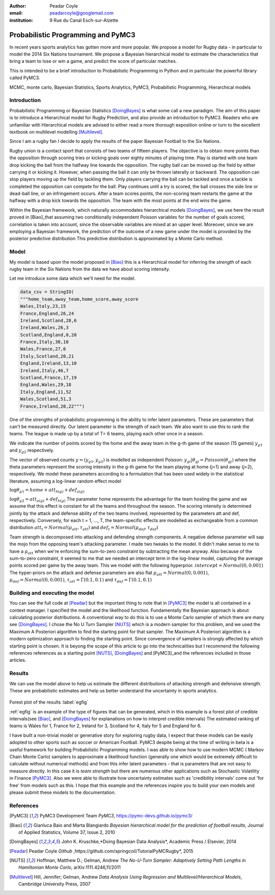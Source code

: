 :author: Peadar Coyle
:email: peadarcoyle@googlemail.com
:institution: 9 Rue du Canal Esch-sur-Alzette

------------------------------------------------
Probabilistic Programming and PyMC3
------------------------------------------------

.. class:: abstract

   In recent years sports analytics has gotten more and more 
   popular. We propose a model for Rugby data - in 
   particular to model the 2014 Six Nations tournament. 
   We propose a Bayesian hierarchical model to estimate the characteristics that bring a team to lose or win a game, and predict the score of particular matches. 

   This is intended to be a brief introduction to Probabilistic Programming in Python and in particular the powerful library called PyMC3.

.. class:: keywords

   MCMC, monte carlo, Bayesian Statistics, Sports Analytics, PyMC3, Probabilistic Programming, Hierarchical models

Introduction
------------

Probabilistic Programming or Bayesian Statistics [DoingBayes]_ is what some call a new paradigm. 
The aim of this paper is to introduce a Hierarchical model for Rugby Prediction, and also provide an 
introduction to PyMC3. Readers who are unfamiliar with Hierarchical models are advised to either read a more thorough exposition online or turn to the excellent textbook on multilevel modelling [Multilevel]_.


Since I am a rugby fan I decide to apply the results of the paper Bayesian Football to the Six Nations.

Rugby union is a contact sport that consists of two teams of fifteen players. The objective is to obtain more points than the opposition 
through scoring tries or kicking goals over eighty minutes of playing time. Play is started with one team drop kicking the ball from the halfway line towards the opposition. 
The rugby ball can be moved up the field by either carrying it or kicking it. However, when passing the ball it can only be thrown laterally or backward. The opposition can 
stop players moving up the field by tackling them. Only players carrying the ball can be tackled and once a tackle is completed the opposition can compete for the ball. Play 
continues until a try is scored, the ball crosses the side line or dead-ball line, or an infringement occurs. After a team scores points, the non-scoring team restarts the 
game at the halfway with a drop kick towards the opposition. The team with the most points at the end wins the game.


Within the Bayesian framework, which 
naturally accommodates hierarchical models [DoingBayes]_,  we use here the result proved in [Biao]_that assuming two conditionally independent Poisson variables for the number of goals scored, correlation is taken into account, since the observable variables are mixed at an upper level. 
Moreover, since we are employing a Bayesian framework, the prediction of the outcome of a new game under the model is provided by the posterior predictive distribution
This predictive distribution is approximated by a Monte Carlo method.
 
Model
--------------

My model is based upon the model proposed in [Biao]_ this is a Hierarchical model for inferring the *strength* of each rugby team in the Six Nations from the data we have about scoring intensity.


Let me introduce some data which we'll need for the model.

.. code-block:: python

    data_csv = StringIO( 
    """home_team,away_team,home_score,away_score
    Wales,Italy,23,15
    France,England,26,24
    Ireland,Scotland,28,6
    Ireland,Wales,26,3
    Scotland,England,0,20
    France,Italy,30,10
    Wales,France,27,6
    Italy,Scotland,20,21
    England,Ireland,13,10
    Ireland,Italy,46,7
    Scotland,France,17,19
    England,Wales,29,18
    Italy,England,11,52
    Wales,Scotland,51,3
    France,Ireland,20,22""")


One of the strengths of probabilistic programming is the 
ability to infer latent parameters. 
These are parameters that can't be measured directly. Our 
latent parameter is the strength of each team. We also want 
to use this to rank the teams. 
The league is made up by a total of T= 6 teams, playing each 
other once in a season. 


We indicate the number of points scored by the home and
the away team in the g-th game of the season (15 games) 
:math:`y_{g1}` and :math:`y_{g2}`  respectively.

The vector of observed counts :math:`y = (y_{g1}, y_{g2})` 
is modelled as independent Poisson:
:math:`y_{gi}| \theta_{gj} =  Poisson(\theta_{gj})`
where the theta parameters represent the scoring intensity 
in the g-th game for the team playing at home (j=1) and away 
(j=2), respectively.
We model these parameters according to a formulation that 
has been used widely in the statistical literature, assuming 
a log-linear random effect model

:math:`\log \theta_{g1} = home + att_{h(g)} + def_{a(g)}`

:math:`\log \theta_{g2} = att_{a(g)} + def_{h(g)}`
The parameter home represents the advantage for the team 
hosting the game and we assume that this effect is constant 
for all the teams and throughout the season. The scoring intensity is determined jointly by the attack 
and defense ability of the two teams involved, represented 
by the parameters att and def, respectively. Conversely, for each t = 1, ..., T, the team-specific 
effects are modelled as exchangeable from a common 
distribution :math:`att_{t} = Normal(\mu_{att},\tau_{att})`
and :math:`def_{t} = Normal(\mu_{def},\tau_{def})`


Team strength is decomposed into attacking and defending strength components. A negative defense parameter will sap the mojo from the opposing team's attacking parameter.
I made two tweaks to the model. It didn't make sense to me 
to have a :math:`\mu_{att}` when we're enforcing the sum-to-zero 
constraint by subtracting the mean anyway. Also because of the sum-to-zero constraint, it seemed to me that we needed an intercept term in the log-linear model, capturing the average points scored per game by the away team. This we model with the following hyperprior.
:math:`intercept = Normal(0,0.001)`
The hyper-priors on the attack and defense parameters are 
also flat :math:`\mu_{att} =   Normal(0,0.001)`,
:math:`\mu_{def}  = Normal(0,0.001)`, :math:`\tau_{att} = \Gamma(0.1,0.1)` and :math:`\tau_{def} = \Gamma(0.1,0.1)`


Building and executing the model
-----------------------------------
You can see the full code at [Peadar]_ but the important thing to note that in [PyMC3]_ the model is all contained in a context manager.
I specified the model and the likelihood function. Fundamentally the Bayesian approach is about calculating posterior distributions. A conventional way to do this is to use a Monte Carlo sampler of which there are many see [DoingBayes]_. 
I chose the No U Turn Sampler [NUTS]_ which is a modern sampler for this problem, and we used the Maximum A Posteriori algorithm to find the starting point for that sampler. The Maximum A Posteriori algorithm is a modern optimization approach to finding the starting point. Since convergence of samplers is strongly affected by which starting point is chosen. It is beyong the scope of this article to go into the technicalities but I recommend the following references references as a starting point [NUTS]_, [DoingBayes]_ and [PyMC3]_and the references included in those articles. 

Results 
--------
We can use the model above to help us estimate the different distributions of attacking strength and defensive strength.
These are probabilistic estimates and help us better understand the uncertainty in sports analytics.


.. figure:: forestpot.png
   :scale: 50%


Forest plot of the results :label:`egfig`

:ref:`egfig` is an example of the type of figures that can be generated, which in this example is a forest plot of credible intervals(see [Biao]_, and [DoingBayes]_ for explanations on how to interpret credible intervals)
The estimated ranking of teams is Wales for 1, France for 2, Ireland for 3, Scotland for 4, Italy for 5 and England for 6.

I have built a non-trivial model or generative story for exploring rugby data, I expect that these models can be easily adopted to other sports such as soccer or American 
Football. PyMC3 despite being at the time of writing in beta is a useful framework for building Probabilistic Programming models. I was able to show how to use modern MCMC (
Markov Chain Monte Carlo) samplers to approximate a likelihood function (generally one which would be extremely difficult to calculate without numerical methods) and from this 
infer latent parameters - that is parameters that are not easy to measure directly. In this case it is *team strength* but there are numerous other applications such as 
Stochastic Volatility in Finance [PyMC3]_. Also we were able to illustrate how uncertainty estimates such as 'credibility intervals' come out 'for free' from models such as this. I hope that this example and the references inspire you to build your own models and please submit these models to the documentation. 


References
----------
.. [PyMC3] PyMC3 Development Team *PyMC3*,
           https://pymc-devs.github.io/pymc3/
.. [Biao] Gianluca Baio and Marta Blangiardo *Bayesian hierarchical model for the prediction of football results*,
          Journal of Applied Statistics,
          Volume 37, Issue 2, 2010
.. [DoingBayes] John K. Kruschke,*Doing Bayesian Data Analysis*, 
                Academic Press / Elsevier, 2014
.. [Peadar] Peadar Coyle *Github* ,https://github.com/springcoil/TutorialPyMCRugby*, 
            2015
.. [NUTS] Hoffman, Matthew D.; Gelman, Andrew *The No-U-Turn Sampler: Adaptively Setting Path Lengths in Hamiltonian Monte Carlo*, 
          arXiv:1111.4246,11/2011
.. [Multilevel] Hill, Jennifer; Gelman, Andrew *Data Analysis Using Regression and Multilevel/Hierarchical Models*, 
          Cambridge University Press, 2007



